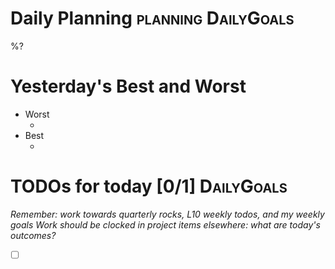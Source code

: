 * Daily Planning                                        :planning:DailyGoals:
:LOGBOOK:
:END:
%?

* Yesterday's Best and Worst
- Worst
  -
- Best
  -

* TODOs for today [0/1]                                          :DailyGoals:
/Remember: work towards quarterly rocks, L10 weekly todos, and my weekly goals/
/Work should be clocked in project items elsewhere: what are today's outcomes?/

- [ ]
